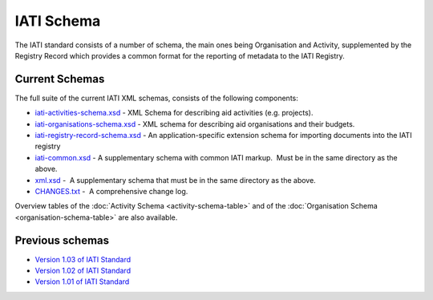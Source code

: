 IATI Schema
===========

The IATI standard consists of a number of schema, the main ones being
Organisation and Activity, supplemented by the Registry Record which
provides a common format for the reporting of metadata to the IATI
Registry.

Current Schemas
~~~~~~~~~~~~~~~

The full suite of the current IATI XML schemas, consists of the
following components:

-  `iati-activities-schema.xsd </downloads/iati-activities-schema.xsd>`__ - 
   XML Schema for describing aid activities (e.g. projects).

-  `iati-organisations-schema.xsd </downloads/iati-organisations-schema.xsd>`__ - 
   XML schema for describing aid organisations and their budgets.

-  `iati-registry-record-schema.xsd </downloads/iati-registry-record-schema.xsd>`__ - 
   An application-specific extension schema for importing documents into
   the IATI registry

-  `iati-common.xsd </downloads/iati-common.xsd>`__ - 
   A supplementary schema with common IATI markup.  Must be in the same
   directory as the above.

-  `xml.xsd </downloads/xml.xsd>`__ -  A
   supplementary schema that must be in the same directory as the above.

-  `CHANGES.txt </downloads/CHANGES.txt>`__ -  A
   comprehensive change log.

Overview tables of the :doc:`Activity Schema <activity-schema-table>` and
of the :doc:`Organisation Schema <organisation-schema-table>` are also
available.

Previous schemas
~~~~~~~~~~~~~~~~

-  `Version 1.03 of IATI
   Standard <http://iatistandard.org/schema/>`__

-  `Version 1.02 of IATI
   Standard <http://iatistandard.org/102/schema/>`__

-  `Version 1.01 of IATI
   Standard <http://iatistandard.org/101/schema/>`__

